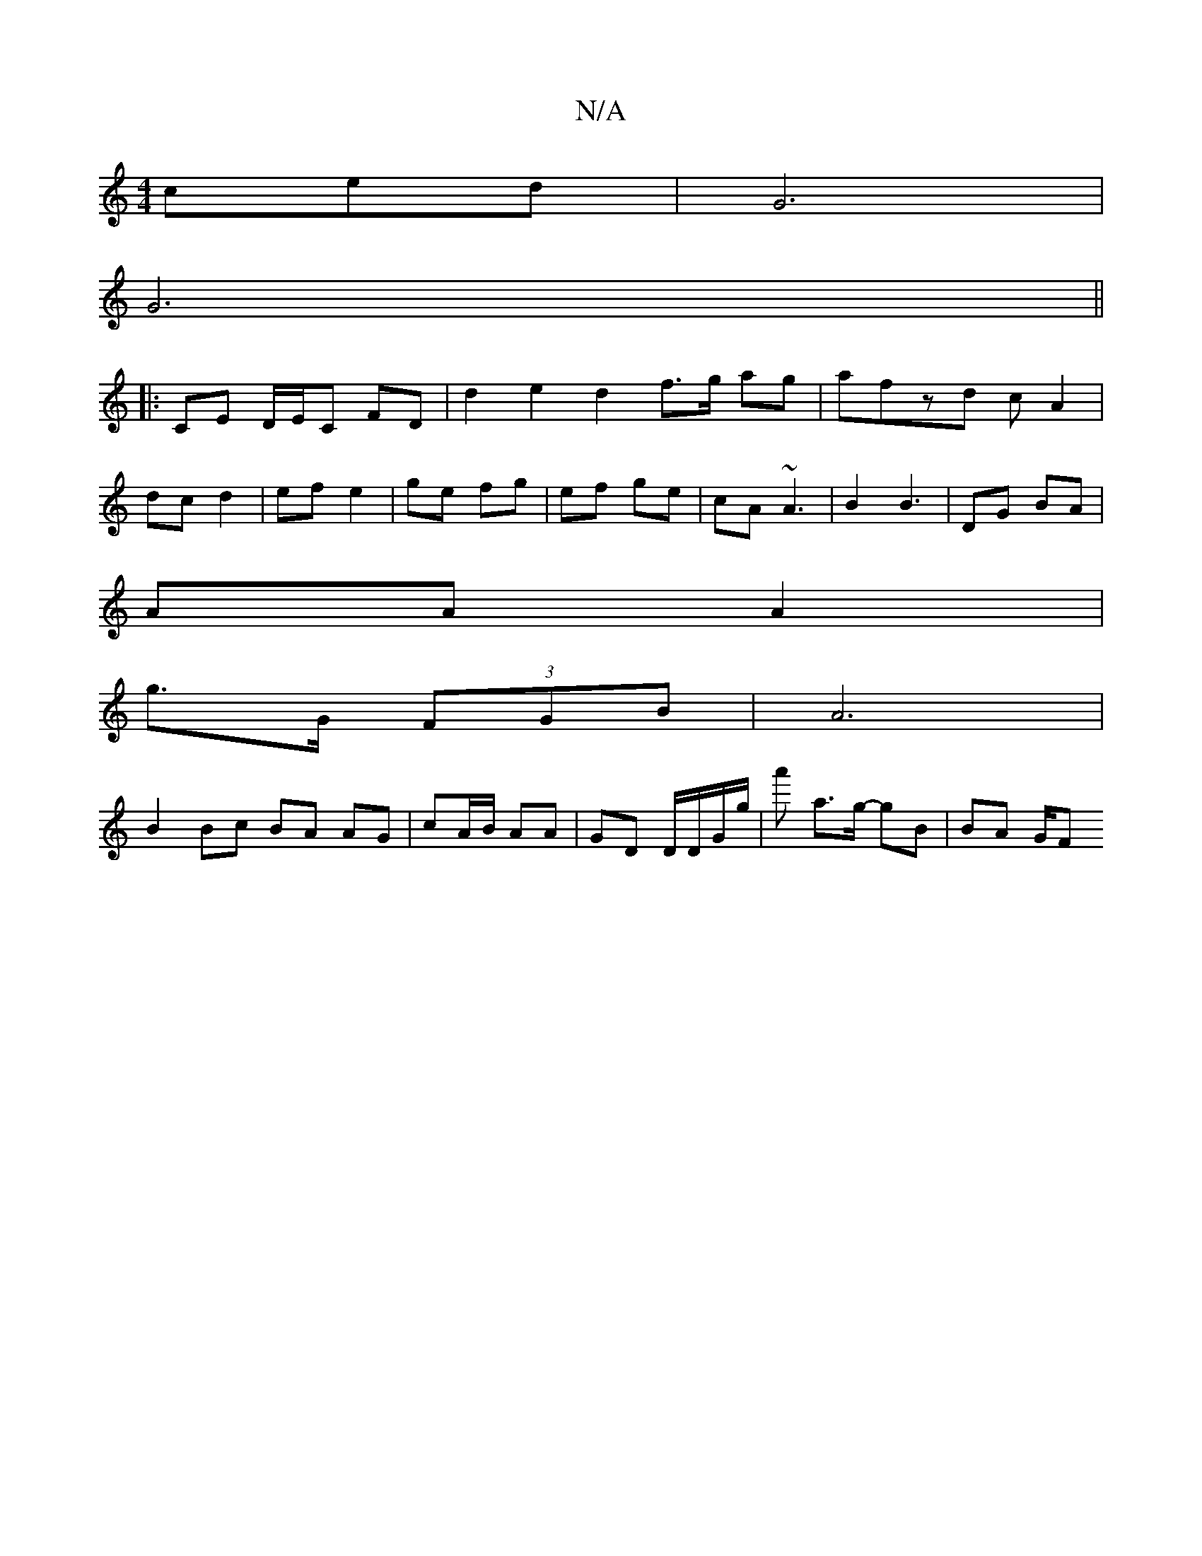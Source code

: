 X:1
T:N/A
M:4/4
R:N/A
K:Cmajor
ced | G6 |
G6 ||
|: CE D/E/C FD | d2 e2 d2 f>g ag | afzd cA2 |
dc d2 | ef e2 | ge fg | ef ge|cA ~A3- | B2 B3 | DG BA |
AA A2 |
g>G (3FGB | A6 |
B2 Bc BA AG | cA/B/ AA | GD D/D/G/g/|a' a>g- gB | BA G/F